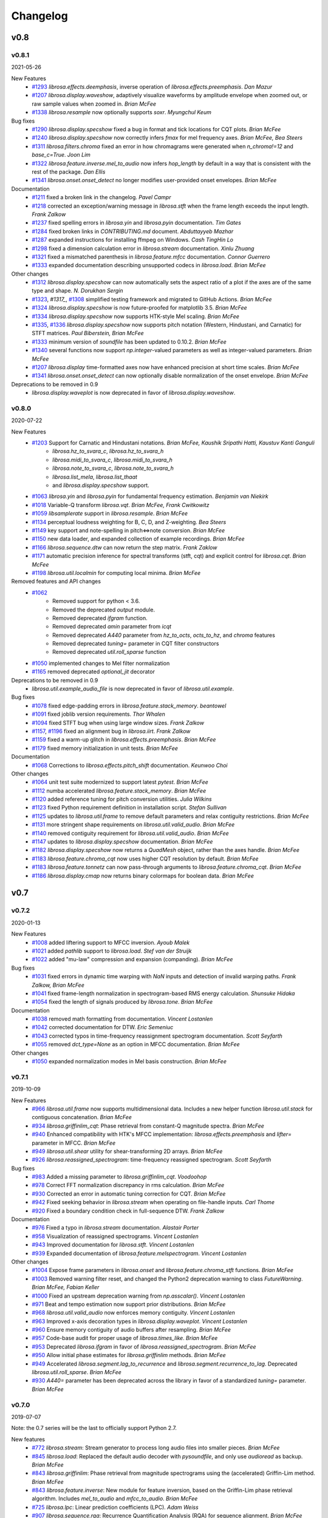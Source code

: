*********
Changelog
*********

v0.8
====

v0.8.1
------
2021-05-26

New Features
    - `#1293`_ `librosa.effects.deemphasis`, inverse operation of `librosa.effects.preemphasis`. *Dan Mazur*
    - `#1207`_  `librosa.display.waveshow`, adaptively visualize waveforms by amplitude envelope when zoomed out, or raw sample values when zoomed in. *Brian McFee*
    - `#1338`_ `librosa.resample` now optionally supports `soxr`. *Myungchul Keum*


Bug fixes
    - `#1290`_ `librosa.display.specshow` fixed a bug in format and tick locations for CQT plots. *Brian McFee*
    - `#1240`_ `librosa.display.specshow` now correctly infers `fmax` for mel frequency axes. *Brian McFee, Bea Steers*
    - `#1311`_ `librosa.filters.chroma` fixed an error in how chromagrams were generated when `n_chroma!=12` and `base_c=True`. *Joon Lim*
    - `#1322`_ `librosa.feature.inverse.mel_to_audio` now infers `hop_length` by default in a way that is consistent with the rest of the package. *Dan Ellis*
    - `#1341`_ `librosa.onset.onset_detect` no longer modifies user-provided onset envelopes. *Brian McFee*

Documentation
    - `#1211`_ fixed a broken link in the changelog. *Pavel Campr*
    - `#1218`_ corrected an exception/warning message in `librosa.stft` when the frame length exceeds the input length. *Frank Zalkow*
    - `#1237`_ fixed spelling errors in `librosa.yin` and `librosa.pyin` documentation. *Tim Gates*
    - `#1284`_ fixed broken links in `CONTRIBUTING.md` document. *Abduttayyeb Mazhar*
    - `#1287`_ expanded instructions for installing ffmpeg on Windows. *Cash TingHin Lo*
    - `#1298`_ fixed a dimension calculation error in `librosa.stream` documentation.  *Xinlu Zhuang*
    - `#1321`_ fixed a mismatched parenthesis in `librosa.feature.mfcc` documentation. *Connor Guerrero*
    - `#1333`_ expanded documentation describing unsupported codecs in `librosa.load`. *Brian McFee*


Other changes
    - `#1312`_ `librosa.display.specshow` can now automatically sets the aspect ratio of
      a plot if the axes are of the same type and shape. *N. Dorukhan Sergin*
    - `#1323`_, `#1317_`, `#1308`_ simplified testing framework and migrated to GitHub Actions.  *Brian McFee*
    - `#1324`_ `librosa.display.specshow` is now future-proofed for matplotlib 3.5.  *Brian McFee*
    - `#1334`_ `librosa.display.specshow` now supports HTK-style Mel scaling. *Brian McFee*
    - `#1335`_, `#1336`_ `librosa.display.specshow` now supports pitch notation
      (Western, Hindustani, and Carnatic) for STFT matrices. *Paul Biberstein, Brian McFee*
    - `#1333`_ minimum version of `soundfile` has been updated to 0.10.2. *Brian McFee*
    - `#1340`_ several functions now support `np.integer`-valued parameters as well as integer-valued parameters. *Brian McFee*
    - `#1207`_ `librosa.display` time-formatted axes now have enhanced precision at short time scales. *Brian McFee*
    - `#1341`_ `librosa.onset.onset_detect` can now optionally disable normalization of the onset envelope. *Brian McFee*

Deprecations to be removed in 0.9
    - `librosa.display.waveplot` is now deprecated in favor of `librosa.display.waveshow`.

.. _#1293: https://github.com/librosa/librosa/issues/1293
.. _#1207: https://github.com/librosa/librosa/issues/1207
.. _#1290: https://github.com/librosa/librosa/issues/1290
.. _#1240: https://github.com/librosa/librosa/issues/1240
.. _#1311: https://github.com/librosa/librosa/issues/1311
.. _#1322: https://github.com/librosa/librosa/issues/1322
.. _#1211: https://github.com/librosa/librosa/issues/1211
.. _#1218: https://github.com/librosa/librosa/issues/1218
.. _#1237: https://github.com/librosa/librosa/issues/1237
.. _#1284: https://github.com/librosa/librosa/issues/1284
.. _#1287: https://github.com/librosa/librosa/issues/1287
.. _#1298: https://github.com/librosa/librosa/issues/1298
.. _#1321: https://github.com/librosa/librosa/issues/1321
.. _#1333: https://github.com/librosa/librosa/issues/1333

.. _#1312: https://github.com/librosa/librosa/issues/1312
.. _#1323: https://github.com/librosa/librosa/issues/1323
.. _#1317: https://github.com/librosa/librosa/issues/1317
.. _#1308: https://github.com/librosa/librosa/issues/1308
.. _#1324: https://github.com/librosa/librosa/issues/1324
.. _#1334: https://github.com/librosa/librosa/issues/1334
.. _#1335: https://github.com/librosa/librosa/issues/1335
.. _#1336: https://github.com/librosa/librosa/issues/1336
.. _#1340: https://github.com/librosa/librosa/issues/1340
.. _#1341: https://github.com/librosa/librosa/issues/1341
.. _#1338: https://github.com/librosa/librosa/issues/1338

v0.8.0
------
2020-07-22

New Features
    - `#1203`_ Support for Carnatic and Hindustani notations. *Brian McFee, Kaushik Sripathi Hatti, Kaustuv Kanti Ganguli*
        - `librosa.hz_to_svara_c`, `librosa.hz_to_svara_h`
        - `librosa.midi_to_svara_c`, `librosa.midi_to_svara_h`
        - `librosa.note_to_svara_c`, `librosa.note_to_svara_h`
        - `librosa.list_mela`, `librosa.list_thaat`
        - and `librosa.display.specshow` support.
    - `#1063`_ `librosa.yin` and `librosa.pyin` for fundamental frequency
      estimation. *Benjamin van Niekirk*
    - `#1018`_ Variable-Q transform `librosa.vqt`. *Brian McFee, Frank Cwitkowitz*
    - `#1059`_ `libsamplerate` support in `librosa.resample`. *Brian McFee*
    - `#1134`_ perceptual loudness weighting for B, C, D, and Z-weighting. *Bea Steers*
    - `#1149`_ key support and note-spelling in pitch<=>note conversion. *Brian
      McFee*
    - `#1150`_ new data loader, and expanded collection of example recordings.
      *Brian McFee*
    - `#1166`_ `librosa.sequence.dtw` can now return the step matrix. *Frank Zaklow*
    - `#1171`_ automatic precision inference for spectral transforms (stft, cqt) and
      explicit control for `librosa.cqt`. *Brian McFee*
    - `#1198`_ `librosa.util.localmin` for computing local minima. *Brian McFee*

Removed features and API changes
    - `#1062`_ 
        - Removed support for python < 3.6.
        - Removed the deprecated `output` module.
        - Removed deprecated `ifgram` function.
        - Removed deprecated `amin` parameter from `icqt`
        - Removed deprecated `A440` parameter from `hz_to_octs`, `octs_to_hz`, and
          `chroma` features
        - Removed deprecated `tuning=` parameter in CQT filter constructors
        - Removed deprecated `util.roll_sparse` function
    - `#1050`_ implemented changes to Mel filter normalization
    - `#1165`_ removed deprecated `optional_jit` decorator

Deprecations to be removed in 0.9
    - `librosa.util.example_audio_file` is now deprecated in favor of `librosa.util.example`.

Bug fixes
    - `#1078`_ fixed edge-padding errors in `librosa.feature.stack_memory`. *beantowel*
    - `#1091`_ fixed joblib version requirements. *Thor Whalen*
    - `#1094`_ fixed STFT bug when using large window sizes. *Frank Zalkow*
    - `#1157`_, `#1196`_ fixed an alignment bug in `librosa.iirt`. *Frank Zalkow*
    - `#1159`_ fixed a warm-up glitch in `librosa.effects.preemphasis`. *Brian McFee*
    - `#1179`_ fixed memory initialization in unit tests. *Brian McFee*

Documentation
    - `#1068`_ Corrections to `librosa.effects.pitch_shift` documentation. *Keunwoo Choi*

Other changes
    - `#1064`_ unit test suite modernized to support latest `pytest`. *Brian McFee*
    - `#1112`_ numba accelerated `librosa.feature.stack_memory`. *Brian McFee*
    - `#1120`_ added reference tuning for pitch conversion utilities. *Julia Wilkins*
    - `#1123`_ fixed Python requirement definition in installation script. *Stefan
      Sullivan*
    - `#1125`_ updates to `librosa.util.frame` to remove default parameters and relax
      contiguity restrictions. *Brian McFee*
    - `#1131`_ more stringent shape requirements on `librosa.util.valid_audio`. *Brian McFee*
    - `#1140`_ removed contiguity requirement for `librosa.util.valid_audio`. *Brian McFee*
    - `#1147`_ updates to `librosa.display.specshow` documentation. *Brian McFee*
    - `#1182`_ `librosa.display.specshow` now returns a `QuadMesh` object, rather than the axes handle. *Brian McFee*
    - `#1183`_ `librosa.feature.chroma_cqt` now uses higher CQT resolution by default. *Brian McFee*
    - `#1183`_ `librosa.feature.tonnetz` can now pass-through arguments to `librosa.feature.chroma_cqt`. *Brian McFee*
    - `#1186`_ `librosa.display.cmap` now returns binary colormaps for boolean data. *Brian McFee*

.. _#1203: https://github.com/librosa/librosa/issues/1203
.. _#1018: https://github.com/librosa/librosa/issues/1018
.. _#1059: https://github.com/librosa/librosa/issues/1059
.. _#1134: https://github.com/librosa/librosa/issues/1134
.. _#1149: https://github.com/librosa/librosa/issues/1149
.. _#1150: https://github.com/librosa/librosa/issues/1150
.. _#1166: https://github.com/librosa/librosa/issues/1166
.. _#1171: https://github.com/librosa/librosa/issues/1171
.. _#1062: https://github.com/librosa/librosa/issues/1062
.. _#1050: https://github.com/librosa/librosa/issues/1050
.. _#1165: https://github.com/librosa/librosa/issues/1165
.. _#1078: https://github.com/librosa/librosa/issues/1078
.. _#1091: https://github.com/librosa/librosa/issues/1091
.. _#1094: https://github.com/librosa/librosa/issues/1094
.. _#1157: https://github.com/librosa/librosa/issues/1157
.. _#1159: https://github.com/librosa/librosa/issues/1159
.. _#1179: https://github.com/librosa/librosa/issues/1179
.. _#1068: https://github.com/librosa/librosa/issues/1068
.. _#1064: https://github.com/librosa/librosa/issues/1064
.. _#1112: https://github.com/librosa/librosa/issues/1112
.. _#1120: https://github.com/librosa/librosa/issues/1120
.. _#1123: https://github.com/librosa/librosa/issues/1123
.. _#1125: https://github.com/librosa/librosa/issues/1125
.. _#1131: https://github.com/librosa/librosa/issues/1131
.. _#1140: https://github.com/librosa/librosa/issues/1140
.. _#1147: https://github.com/librosa/librosa/issues/1147
.. _#1182: https://github.com/librosa/librosa/issues/1182
.. _#1183: https://github.com/librosa/librosa/issues/1183
.. _#1186: https://github.com/librosa/librosa/issues/1186
.. _#1196: https://github.com/librosa/librosa/issues/1196
.. _#1198: https://github.com/librosa/librosa/issues/1198
.. _#1063: https://github.com/librosa/librosa/issues/1063



v0.7
====

v0.7.2
------
2020-01-13

New Features
   - `#1008`_ added liftering support to MFCC inversion. *Ayoub Malek*
   - `#1021`_ added `pathlib` support to `librosa.load`. *Stef van der Struijk*
   - `#1022`_ added "mu-law" compression and expansion (companding). *Brian McFee*

Bug fixes
   - `#1031`_ fixed errors in dynamic time warping with `NaN` inputs and detection
     of invalid warping paths. *Frank Zalkow, Brian McFee*
   - `#1041`_ fixed frame-length normalization in spectrogram-based RMS energy
     calculation. *Shunsuke Hidaka*
   - `#1054`_ fixed the length of signals produced by `librosa.tone`. *Brian McFee*


Documentation
   - `#1038`_ removed math formatting from documentation. *Vincent Lostanlen*
   - `#1042`_ corrected documentation for DTW. *Eric Semeniuc*
   - `#1043`_ corrected typos in time-frequency reassignment spectrogram
     documentation. *Scott Seyfarth*
   - `#1055`_ removed `dct_type=None` as an option in MFCC documentation. *Brian McFee*


Other changes
   - `#1050`_ expanded normalization modes in Mel basis construction. *Brian McFee*

.. _#1008: https://github.com/librosa/librosa/issues/1008
.. _#1021: https://github.com/librosa/librosa/issues/1021
.. _#1022: https://github.com/librosa/librosa/issues/1022
.. _#1031: https://github.com/librosa/librosa/issues/1031
.. _#1041: https://github.com/librosa/librosa/issues/1041
.. _#1054: https://github.com/librosa/librosa/issues/1054
.. _#1038: https://github.com/librosa/librosa/issues/1038
.. _#1042: https://github.com/librosa/librosa/issues/1042
.. _#1043: https://github.com/librosa/librosa/issues/1043
.. _#1055: https://github.com/librosa/librosa/issues/1055
.. _#1050: https://github.com/librosa/librosa/issues/1050


v0.7.1
------
2019-10-09


New Features
   - `#966`_ `librosa.util.frame` now supports multidimensional data. Includes a new helper function `librosa.util.stack` for contiguous concatenation. *Brian McFee*
   - `#934`_ `librosa.griffinlim_cqt`: Phase retrieval from constant-Q magnitude spectra. *Brian McFee*
   - `#940`_ Enhanced compatibility with HTK's MFCC implementation: `librosa.effects.preemphasis` and `lifter=` parameter in MFCC.  *Brian McFee*
   - `#949`_ `librosa.util.shear` utility for shear-transforming 2D arrays. *Brian McFee*
   - `#926`_ `librosa.reassigned_spectrogram`: time-frequency reassigned spectrogram.  *Scott Seyfarth*


Bug fixes
   - `#983`_ Added a missing parameter to `librosa.griffinlim_cqt`. *Voodoohop*
   - `#978`_ Correct FFT normalization discrepancy in rms calculation. *Brian McFee*
   - `#930`_ Corrected an error in automatic tuning correction for CQT. *Brian McFee*
   - `#942`_ Fixed seeking behavior in `librosa.stream` when operating on file-handle inputs. *Carl Thome*
   - `#920`_ Fixed a boundary condition check in full-sequence DTW. *Frank Zalkow*


Documentation
   - `#976`_ Fixed a typo in `librosa.stream` documentation. *Alastair Porter*
   - `#958`_ Visualization of reassigned spectrograms. *Vincent Lostanlen*
   - `#943`_ Improved documentation for `librosa.stft`. *Vincent Lostanlen*
   - `#939`_ Expanded documentation of `librosa.feature.melspectrogram`. *Vincent Lostanlen*


Other changes
   - `#1004`_ Expose frame parameters in `librosa.onset` and `librosa.feature.chroma_stft` functions. *Brian McFee*
   - `#1003`_ Removed warning filter reset, and changed the Python2 deprecation
     warning to class `FutureWarning`. *Brian McFee, Fabian Keller*
   - `#1000`_ Fixed an upstream deprecation warning from `np.asscalar()`. *Vincent Lostanlen*
   - `#971`_ Beat and tempo estimation now support prior distributions. *Brian McFee*
   - `#968`_ `librosa.util.valid_audio` now enforces memory contiguity. *Vincent Lostanlen*
   - `#963`_ Improved x-axis decoration types in `librosa.display.waveplot`. *Vincent Lostanlen*
   - `#960`_ Ensure memory contiguity of audio buffers after resampling. *Brian McFee*
   - `#957`_ Code-base audit for proper usage of `librosa.times_like`. *Brian McFee*
   - `#953`_ Deprecated `librosa.ifgram` in favor of `librosa.reassigned_spectrogram`. *Brian McFee*
   - `#950`_ Allow initial phase estimates for `librosa.griffinlim` methods. *Brian McFee*
   - `#949`_ Accelerated `librosa.segment.lag_to_recurrence` and `librosa.segment.recurrence_to_lag`. Deprecated `librosa.util.roll_sparse`. *Brian McFee*
   - `#930`_ `A440=` parameter has been deprecated across the library in favor of a standardized `tuning=` parameter.  *Brian McFee*

.. _#966: https://github.com/librosa/librosa/issues/966
.. _#934: https://github.com/librosa/librosa/issues/934
.. _#940: https://github.com/librosa/librosa/issues/940
.. _#949: https://github.com/librosa/librosa/issues/949
.. _#926: https://github.com/librosa/librosa/issues/926
.. _#983: https://github.com/librosa/librosa/issues/983
.. _#978: https://github.com/librosa/librosa/issues/978
.. _#930: https://github.com/librosa/librosa/issues/930
.. _#942: https://github.com/librosa/librosa/issues/942
.. _#920: https://github.com/librosa/librosa/issues/920
.. _#976: https://github.com/librosa/librosa/issues/976
.. _#958: https://github.com/librosa/librosa/issues/958
.. _#943: https://github.com/librosa/librosa/issues/943
.. _#939: https://github.com/librosa/librosa/issues/939
.. _#1004: https://github.com/librosa/librosa/issues/1004
.. _#1003: https://github.com/librosa/librosa/issues/1003
.. _#1000: https://github.com/librosa/librosa/issues/1000
.. _#971: https://github.com/librosa/librosa/issues/971
.. _#968: https://github.com/librosa/librosa/issues/968
.. _#963: https://github.com/librosa/librosa/issues/963
.. _#960: https://github.com/librosa/librosa/issues/960
.. _#957: https://github.com/librosa/librosa/issues/957
.. _#953: https://github.com/librosa/librosa/issues/953
.. _#950: https://github.com/librosa/librosa/issues/950


v0.7.0
------
2019-07-07

Note: the 0.7 series will be the last to officially support Python 2.7.


New features
   - `#772`_ `librosa.stream`: Stream generator to process long audio files into smaller pieces. *Brian McFee*
   - `#845`_ `librosa.load`: Replaced the default audio decoder with `pysoundfile`, and only use `audioread` as backup. *Brian McFee*
   - `#843`_ `librosa.griffinlim`: Phase retrieval from magnitude spectrograms using the (accelerated) Griffin-Lim method. *Brian McFee*
   - `#843`_ `librosa.feature.inverse`: New module for feature inversion, based on the Griffin-Lim phase retrieval algorithm. Includes `mel_to_audio` and `mfcc_to_audio`. *Brian McFee*
   - `#725`_ `librosa.lpc`: Linear prediction coefficients (LPC). *Adam Weiss*
   - `#907`_ `librosa.sequence.rqa`: Recurrence Quantification Analysis (RQA) for sequence alignment. *Brian McFee*
   - `#739`_ `librosa.beat.plp`: Predominant local pulse (PLP) for variable-tempo beat tracking. *Brian McFee*
   - `#894`_ `librosa.feature.fourier_tempogram`: Fourier Tempogram for representing rhythm in the frequency domain. *Brian McFee*
   - `#891`_ `librosa.pcen` Per-channel energy normalization (PCEN) now allows logarithmic range compression at the limit power->0. *Vincent Lostanlen*
   - `#863`_ `librosa.effects.pitch_shift` supports custom resampling modes. *Taewoon Kim*
   - `#857`_ `librosa.cqt` and `librosa.icqt` Forward and inverse constant-Q transform now support custom resampling modes. *Brian McFee*
   - `#842`_ `librosa.segment.path_enhance`: Near-diagonal path enhancement for recurrence, self- or cross-similarity matrices. *Brian McFee*
   - `#840`_ `librosa.segment.recurrence_matrix` now supports a keyword argument, `self=False`. If set to `True`, the recurrence matrix includes self-loops. *Brian McFee*
   - `#776`_ `librosa.piptrack` now supports a keyword argument, `ref=None`, allowing users to override the reference thresholding behavior for determining which bins correspond to pitches. *Brian McFee*
   - `#770`_ `librosa.segment.cross_similarity`: Cross-similarity function for comparing two feature sequences. *Rachel Bittner, Brian McFee*
   - `#709`_ `librosa.onset.onset_strength_multi` now supports a user-specified reference spectrum via the `ref` keyword argument. *Brian McFee*
   - `#576`_ `librosa.resample` now supports `mode='polyphase'`. *Brian McFee*
   - `#519`_ `librosa.onset.onset_strength_multi`: Setting `aggregate=False` disables the aggregation of onset strengths across frequency bins. *Brian McFee*


Bug fixes
   - `#900`_ `librosa.effects.pitch_shift` now preserves length. *Vincent Lostanlen*
   - `#891`_ `librosa.pcen` Dynamic range compression in PCEN is more numerically stable for small values of the exponent. *Vincent Lostanlen*
   - `#888`_ `librosa.ifgram` Instantaneous frequency spectrogram now correctly estimates center frequencies when using windows other than `hann`. *Brian McFee*
   - `#869`_ `librosa.sequence.dtw` Fixed a bug in dynamic time warping when `subseq=True`. *Viktor Andreevitch Morozov*
   - `#851`_ `librosa.pcen` now initializes its autoregressive filtering in the steady state, not with silence. *Jan Schlüter, Brian McFee*
   - `#833`_ `librosa.segment.recurrence_matrix`: `width` parameter now cannot exceed data length. *Brian McFee*
   - `#825`_ Filter bank constructors `mel`, `chroma`, `constant_q`, and `cq_to_chroma` are now type-stable. *Vincent Lostanlen, Brian McFee*
   - `#802`_ `librosa.icqt` Inverse constant-Q transform has been completely rewritten and is more numerically stable. *Brian McFee*


Removed features (deprecated in v0.6)
   - Discrete cosine transform. We recommend using `scipy.fftpack.dct`
   - The `delta` function no longer support the `trim` keyword argument. 
   - Root mean square error (`rmse`) has been renamed to `rms`.
   - `iirt` now uses `sos` mode by default.


Documentation
   - `#891`_ Improved the documentation of PCEN. *Vincent Lostanlen*
   - `#884`_ Improved installation documentation. *Darío Hereñú*
   - `#882`_ Improved code style for plot generation. *Alex Metsai*
   - `#874`_ Improved the documentation of spectral features. *Brian McFee*
   - `#804`_ Improved the documentation of MFCC. *Brian McFee*
   - `#849`_ Removed a redundant link in the `util` documentation. *Keunwoo Choi*
   - `#827`_ Improved the docstring of `recurrence_matrix`. *Brian McFee*
   - `#813`_ Improved the docstring of `load`. *Andy Sarroff*


Other changes
   - `#917`_ The `output` module is now deprecated, and will be removed in version 0.8.
   - `#878`_ More informative exception handling. *Jack Mason*
   - `#857`_ `librosa.resample()` now supports `mode='fft'`, equivalent to the previous `scipy` mode. *Brian McFee*
   - `#854`_ More efficient length-aware ISTFT and ICQT. *Vincent Lostanlen*
   - `#846`_ Nine librosa functions now store jit-compiled, numba-accelerated caches across sessions. *Brian McFee*
   - `#841`_ `librosa.load` no longer relies on `realpath()`. *Brian McFee*
   - `#834`_ All spectral feature extractors now expose all STFT parameters. *Brian McFee*
   - `#829`_ Refactored `librosa.cache`. *Brian McFee*
   - `#818`_ Thanks to `np.fft.rfft`, functions `stft`, `istft`, `ifgram`, and `fmt` are faster and have a reduced memory footprint. *Brian McFee*

.. _#772: https://github.com/librosa/librosa/issues/772
.. _#845: https://github.com/librosa/librosa/issues/845
.. _#907: https://github.com/librosa/librosa/issues/907
.. _#739: https://github.com/librosa/librosa/issues/739
.. _#894: https://github.com/librosa/librosa/issues/894
.. _#891: https://github.com/librosa/librosa/issues/891
.. _#863: https://github.com/librosa/librosa/issues/863
.. _#857: https://github.com/librosa/librosa/issues/857
.. _#843: https://github.com/librosa/librosa/issues/843
.. _#842: https://github.com/librosa/librosa/issues/842
.. _#840: https://github.com/librosa/librosa/issues/840
.. _#776: https://github.com/librosa/librosa/issues/776
.. _#770: https://github.com/librosa/librosa/issues/770
.. _#725: https://github.com/librosa/librosa/issues/725
.. _#709: https://github.com/librosa/librosa/issues/709
.. _#576: https://github.com/librosa/librosa/issues/576
.. _#519: https://github.com/librosa/librosa/issues/519
.. _#900: https://github.com/librosa/librosa/issues/900
.. _#888: https://github.com/librosa/librosa/issues/888
.. _#869: https://github.com/librosa/librosa/issues/869
.. _#851: https://github.com/librosa/librosa/issues/851
.. _#833: https://github.com/librosa/librosa/issues/833
.. _#825: https://github.com/librosa/librosa/issues/825
.. _#802: https://github.com/librosa/librosa/issues/802
.. _#884: https://github.com/librosa/librosa/issues/884
.. _#882: https://github.com/librosa/librosa/issues/882
.. _#874: https://github.com/librosa/librosa/issues/874
.. _#804: https://github.com/librosa/librosa/issues/804
.. _#849: https://github.com/librosa/librosa/issues/849
.. _#827: https://github.com/librosa/librosa/issues/827
.. _#813: https://github.com/librosa/librosa/issues/813
.. _#878: https://github.com/librosa/librosa/issues/878
.. _#857: https://github.com/librosa/librosa/issues/857
.. _#854: https://github.com/librosa/librosa/issues/854
.. _#846: https://github.com/librosa/librosa/issues/846
.. _#841: https://github.com/librosa/librosa/issues/841
.. _#834: https://github.com/librosa/librosa/issues/834
.. _#829: https://github.com/librosa/librosa/issues/829
.. _#818: https://github.com/librosa/librosa/issues/818
.. _#917: https://github.com/librosa/librosa/issues/917

v0.6
====

v0.6.3
------
2019-02-13

Bug fixes
    - `#806`_ Fixed a bug in `librosa.estimate_tuning`. *@robrib, Monsij Biswal, Brian McFee*
    - `#799`_ Enhanced stability of elliptical filter implementation in `iirt`. *Frank Zalkow*

New features
    - `#766`_ made smoothing optional in `librosa.feature.chroma_cens`. *Kyungyun Lee*
    - `#760`_ allow explicit units for time axis decoration in `librosa.display`. *Kyungyun Lee*

Other changes
    - `#813`_ updated `librosa.load` documentation to cover bit depth truncation. *Andy Sarroff*
    - `#805`_ updated documentation for `librosa.localmax`. *Brian McFee*
    - `#801`_ renamed `librosa.feature.rmse` to `librosa.feature.rms`. *@nullmightybofo*
    - `#793`_ updated comments in `librosa.stft`. *Dan Ellis*
    - `#791`_ updated documentation for `write_wav`. *Brian McFee*
    - `#790`_ removed dependency on deprecated `imp` module. *Brian McFee* 
    - `#787`_ fixed typos in CONTRIBUTING documentation. *Vincent Lostanlen*
    - `#785`_ removed all run-time assertions in favor of proper exceptions. *Brian McFee*
    - `#783`_ migrated test infrastructure from `nose` to `pytest`. *Brian McFee*
    - `#777`_ include LICENSE file in source distribution. *toddrme2178*
    - `#769`_ updated documentation in `librosa.istft`. *Shayenne Moura*

.. _#813: https://github.com/librosa/librosa/issues/813
.. _#806: https://github.com/librosa/librosa/issues/806
.. _#805: https://github.com/librosa/librosa/issues/805
.. _#801: https://github.com/librosa/librosa/issues/801
.. _#799: https://github.com/librosa/librosa/issues/799
.. _#793: https://github.com/librosa/librosa/issues/793
.. _#791: https://github.com/librosa/librosa/issues/791
.. _#790: https://github.com/librosa/librosa/issues/790
.. _#787: https://github.com/librosa/librosa/issues/787
.. _#785: https://github.com/librosa/librosa/issues/785
.. _#783: https://github.com/librosa/librosa/issues/783
.. _#777: https://github.com/librosa/librosa/issues/777
.. _#769: https://github.com/librosa/librosa/issues/769
.. _#766: https://github.com/librosa/librosa/issues/766
.. _#760: https://github.com/librosa/librosa/issues/760

v0.6.2
------
2018-08-09

Bug fixes
    - `#730`_ Fixed cache support for `joblib>=0.12`.  *Matt Vollrath*

New features
    - `#735`_ Added `librosa.times_like` and `librosa.samples_like` to generate time and sample indices
      corresponding to an existing feature matrix or shape specification. *Steve Tjoa*
    - `#750`_, `#753`_ Added `librosa.tone` and `librosa.chirp` signal generators. *Ziyao Wei*

Other changes
    - `#727`_ updated documentation for `librosa.get_duration`. *Zhen Wang*
    - `#731`_ fixed a typo in documentation for `librosa.fft_frequencies`. *Ziyao Wei*
    - `#734`_ expanded documentation for `librosa.feature.spectrall_rolloff`. *Ziyao Wei*
    - `#751`_ fixed example documentation for proper handling of phase in dB-scaling. *Vincent Lostanlen*
    - `#755`_ forward support and future-proofing for fancy indexing with `numpy>1.15`. *Brian McFee*

.. _#730: https://github.com/librosa/librosa/pull/730
.. _#735: https://github.com/librosa/librosa/pull/735
.. _#750: https://github.com/librosa/librosa/pull/750
.. _#753: https://github.com/librosa/librosa/pull/753
.. _#727: https://github.com/librosa/librosa/pull/727
.. _#731: https://github.com/librosa/librosa/pull/731
.. _#734: https://github.com/librosa/librosa/pull/734
.. _#751: https://github.com/librosa/librosa/pull/751
.. _#755: https://github.com/librosa/librosa/pull/755

v0.6.1
------
2018-05-24

Bug fixes
  - `#677`_ `librosa.util.find_files` now correctly de-duplicates files on case-insensitive platforms. *Brian McFee*
  - `#713`_ `librosa.util.valid_intervals` now checks for non-negative durations. *Brian McFee, Dana Lee*
  - `#714`_ `librosa.util.match_intervals` can now explicitly fail when no matches are possible. *Brian McFee, Dana Lee*

New features
  - `#679`_, `#708`_ `librosa.pcen`, per-channel energy normalization. *Vincent Lostanlen, Brian McFee*
  - `#682`_ added different DCT modes to `librosa.feature.mfcc`. *Brian McFee*
  - `#687`_ `librosa.display` functions now accept target axes. *Pius Friesch*
  - `#688`_ numba-accelerated `librosa.util.match_events`. *Dana Lee*
  - `#710`_ `librosa.sequence` module and Viterbi decoding for generative, discriminative, and multi-label hidden Markov models. *Brian McFee*
  - `#714`_ `librosa.util.match_intervals` now supports tie-breaking for disjoint query intervals. *Brian McFee*

Other changes
  - `#677`_, `#705`_ added continuous integration testing for Windows. *Brian McFee*, *Ryuichi Yamamoto*
  - `#680`_ updated display module tests to support matplotlib 2.1. *Brian McFee*
  - `#684`_ corrected documentation for `librosa.stft` and `librosa.ifgram`. *Keunwoo Choi*
  - `#699`_, `#701`_ corrected documentation for `librosa.filters.semitone_filterbank` and `librosa.filters.mel_frequencies`. *Vincent Lostanlen*
  - `#704`_ eliminated unnecessary side-effects when importing `librosa.display`. *Brian McFee*
  - `#707`_ improved test coverage for dynamic time warping. *Brian McFee*
  - `#714`_ `librosa.util.match_intervals` matching logic has changed from raw intersection to Jaccard similarity.  *Brian McFee*


API Changes and compatibility
  - `#716`_ `librosa.dtw` has moved to `librosa.sequence.dtw`, and `librosa.fill_off_diagonal` has moved to
    `librosa.util.fill_off_diagonal`.  *Brian McFee*

.. _#716: https://github.com/librosa/librosa/pull/716
.. _#714: https://github.com/librosa/librosa/pull/714
.. _#713: https://github.com/librosa/librosa/pull/713
.. _#710: https://github.com/librosa/librosa/pull/710
.. _#708: https://github.com/librosa/librosa/pull/708
.. _#707: https://github.com/librosa/librosa/pull/707
.. _#705: https://github.com/librosa/librosa/pull/705
.. _#704: https://github.com/librosa/librosa/pull/704
.. _#701: https://github.com/librosa/librosa/pull/701
.. _#699: https://github.com/librosa/librosa/pull/699
.. _#688: https://github.com/librosa/librosa/pull/688
.. _#687: https://github.com/librosa/librosa/pull/687
.. _#684: https://github.com/librosa/librosa/pull/684
.. _#682: https://github.com/librosa/librosa/pull/682
.. _#680: https://github.com/librosa/librosa/pull/680
.. _#679: https://github.com/librosa/librosa/pull/679
.. _#677: https://github.com/librosa/librosa/pull/677

v0.6.0
------
2018-02-17

Bug fixes
  - `#663`_ fixed alignment errors in `librosa.feature.delta`. *Brian McFee*
  - `#646`_ `librosa.effects.trim` now correctly handles all-zeros signals. *Rimvydas Naktinis*
  - `#634`_ `librosa.stft` now conjugates the correct half of the spectrum. *Brian McFee*
  - `#630`_ fixed display decoration errors with `cqt_note` mode. *Brian McFee*
  - `#619`_ `librosa.effects.split` no longer returns out-of-bound sample indices. *Brian McFee*
  - `#616`_ Improved `librosa.util.valid_audio` to avoid integer type errors. *Brian McFee*
  - `#600`_ CQT basis functions are now correctly centered. *Brian McFee*
  - `#597`_ fixed frequency bin centering in `librosa.display.specshow`. *Brian McFee*
  - `#594`_ `librosa.dtw` fixed a bug which ignored weights when `step_sizes_sigma` did not match length. *Jackie Wu*
  - `#593`_ `librosa.stft` properly checks for valid input signals. *Erik Peterson*
  - `#587`_ `librosa.show_versions` now shows correct module names. *Ryuichi Yamamoto*

New features
  - `#648`_ `librosa.feature.spectral_flatness`. *Keunwoo Choi*
  - `#633`_ `librosa.feature.tempogram` now supports multi-band analysis. *Brian McFee*
  - `#439`_ `librosa.iirt` implements the multi-rate filterbank from Chroma Toolbox. *Stefan Balke*
  - `#435`_ `librosa.icqt` inverse constant-Q transform (unstable). *Brian McFee*

Other changes
  - `#674`_ Improved `write_wav` documentation with cross-references to `soundfile`. *Brian McFee*
  - `#671`_ Warn users when phase information is lost in dB conversion. *Carl Thome*
  - `#666`_ Expanded documentation for `librosa.load`'s resampling behavior. *Brian McFee*
  - `#656`_ Future-proofing numpy data type checks. *Carl Thome*
  - `#642`_ Updated unit tests for compatibility with matplotlib 2.1. *Brian McFee*
  - `#637`_ Improved documentation for advanced I/O. *Siddhartha Kumar*
  - `#636`_ `librosa.util.normalize` now preserves data type. *Brian McFee*
  - `#632`_ refined the validation requirements for `librosa.util.frame`. *Brian McFee*
  - `#628`_ all time/frequency conversion functions preserve input shape. *Brian McFee*
  - `#625`_ Numba is now a hard dependency. *Brian McFee*
  - `#622`_ `librosa.hz_to_midi` documentation corrections. *Carl Thome*
  - `#621`_ `dtw` is now symmetric with respect to input arguments. *Stefan Balke*
  - `#620`_ Updated requirements to prevent installation with (incompatible) sklearn 0.19.0. *Brian McFee*
  - `#609`_ Improved documentation for `librosa.segment.recurrence_matrix`. *Julia Wilkins*
  - `#598`_ Improved efficiency of `librosa.decompose.nn_filter`. *Brian McFee*
  - `#574`_ `dtw` now supports pre-computed distance matrices. *Curtis Hawthorne*

API changes and compatibility
  - `#627`_ The following functions and features have been removed:
      - `real=` parameter in `cqt`
      - `logamplitude` (replaced by `amplitude_to_db`)
      - `beat.estimate_tempo` (replaced by `beat.tempo`)
      - `n_fft=` parameter to `feature.rmse`
      - `ref_power=` parameter to `power_to_db`

  - The following features have been deprecated, and will be removed in 0.7.0:
      - `trim=` parameter to `feature.delta`

  - `#616`_ `write_wav` no longer supports integer-typed waveforms. This is due to enforcing
    consistency with `librosa.util.valid_audio` checks elsewhere in the codebase. If you have existing
    code that requires integer-valued output, consider using `soundfile.write` instead.

.. _#674: https://github.com/librosa/librosa/pull/674
.. _#671: https://github.com/librosa/librosa/pull/671
.. _#663: https://github.com/librosa/librosa/pull/663
.. _#646: https://github.com/librosa/librosa/pull/646
.. _#634: https://github.com/librosa/librosa/pull/634
.. _#630: https://github.com/librosa/librosa/pull/630
.. _#619: https://github.com/librosa/librosa/pull/619
.. _#616: https://github.com/librosa/librosa/pull/616
.. _#600: https://github.com/librosa/librosa/pull/600
.. _#597: https://github.com/librosa/librosa/pull/597
.. _#594: https://github.com/librosa/librosa/pull/594
.. _#593: https://github.com/librosa/librosa/pull/593
.. _#587: https://github.com/librosa/librosa/pull/587
.. _#648: https://github.com/librosa/librosa/pull/648
.. _#633: https://github.com/librosa/librosa/pull/633
.. _#439: https://github.com/librosa/librosa/pull/439
.. _#435: https://github.com/librosa/librosa/pull/435
.. _#666: https://github.com/librosa/librosa/pull/666
.. _#656: https://github.com/librosa/librosa/pull/656
.. _#642: https://github.com/librosa/librosa/pull/642
.. _#637: https://github.com/librosa/librosa/pull/637
.. _#636: https://github.com/librosa/librosa/pull/636
.. _#632: https://github.com/librosa/librosa/pull/632
.. _#628: https://github.com/librosa/librosa/pull/628
.. _#625: https://github.com/librosa/librosa/pull/625
.. _#622: https://github.com/librosa/librosa/pull/622
.. _#621: https://github.com/librosa/librosa/pull/621
.. _#620: https://github.com/librosa/librosa/pull/620
.. _#609: https://github.com/librosa/librosa/pull/609
.. _#598: https://github.com/librosa/librosa/pull/598
.. _#574: https://github.com/librosa/librosa/pull/574
.. _#627: https://github.com/librosa/librosa/pull/627

v0.5
====

v0.5.1
------
2017-05-08

Bug fixes
  - `#555`_ added safety check for frequency bands in `librosa.feature.spectral_contrast`. *Brian McFee*
  - `#554`_ fix interactive display for `tonnetz` visualization. *Brian McFee*
  - `#553`_ fix bug in `librosa.feature.spectral_bandwidth`. *Brian McFee*
  - `#539`_ fix `librosa.feature.chroma_cens` to support scipy >=0.19. *Brian McFee*

New features
  - `#565`_ `librosa.feature.stack_memory` now supports negative delay. *Brian McFee*
  - `#563`_ expose padding mode in `stft/ifgram/cqt`. *Brian McFee*
  - `#559`_ explicit length option for `librosa.istft`. *Brian McFee*
  - `#557`_ added `librosa.show_versions`. *Brian McFee*
  - `#551`_ add `norm=` option to `librosa.filters.mel`. *Dan Ellis*

Other changes
  - `#569`_ `librosa.feature.rmse` now centers frames in the time-domain by default. *Brian McFee*
  - `#564`_ `librosa.display.specshow` now rasterizes images by default. *Brian McFee*
  - `#558`_ updated contributing documentation and issue templates. *Brian McFee*
  - `#556`_ updated tutorial for 0.5 API compatibility. *Brian McFee*
  - `#544`_ efficiency improvement in CQT. *Carl Thome*
  - `#523`_ support reading files with more than two channels. *Paul Brossier*

.. _#523: https://github.com/librosa/librosa/pull/523
.. _#544: https://github.com/librosa/librosa/pull/544
.. _#556: https://github.com/librosa/librosa/pull/556
.. _#558: https://github.com/librosa/librosa/pull/558
.. _#564: https://github.com/librosa/librosa/pull/564
.. _#551: https://github.com/librosa/librosa/pull/551
.. _#557: https://github.com/librosa/librosa/pull/557
.. _#559: https://github.com/librosa/librosa/pull/559
.. _#563: https://github.com/librosa/librosa/pull/563
.. _#565: https://github.com/librosa/librosa/pull/565
.. _#539: https://github.com/librosa/librosa/pull/539
.. _#553: https://github.com/librosa/librosa/pull/553
.. _#554: https://github.com/librosa/librosa/pull/554
.. _#555: https://github.com/librosa/librosa/pull/555
.. _#569: https://github.com/librosa/librosa/pull/569

v0.5.0
------
2017-02-17

Bug fixes
  - `#371`_ preserve integer hop lengths in constant-Q transforms. *Brian McFee*
  - `#386`_ fixed a length check in `librosa.util.frame`. *Brian McFee*
  - `#416`_ `librosa.output.write_wav` only normalizes floating point, and normalization is disabled by
    default. *Brian McFee*
  - `#417`_ `librosa.cqt` output is now scaled continuously across octave boundaries. *Brian McFee, Eric
    Humphrey*
  - `#450`_ enhanced numerical stability for `librosa.util.softmask`. *Brian McFee*
  - `#467`_ correction to chroma documentation. *Seth Kranzler*
  - `#501`_ fixed a numpy 1.12 compatibility error in `librosa.pitch_tuning`. *Hojin Lee*

New features
  - `#323`_ `librosa.dtw` dynamic time warping. *Stefan Balke*
  - `#404`_ `librosa.cache` now supports priority levels, analogous to logging levels. *Brian McFee*
  - `#405`_ `librosa.interp_harmonics` for estimating harmonics of time-frequency representations. *Brian
    McFee*
  - `#410`_ `librosa.beat.beat_track` and `librosa.onset.onset_detect` can return output in frames,
    samples, or time units. *Brian McFee*
  - `#413`_ full support for scipy-style window specifications. *Brian McFee*
  - `#427`_ `librosa.salience` for computing spectrogram salience using harmonic peaks. *Rachel Bittner*
  - `#428`_ `librosa.effects.trim` and `librosa.effects.split` for trimming and splitting waveforms. *Brian
    McFee*
  - `#464`_ `librosa.amplitude_to_db`, `db_to_amplitude`, `power_to_db`, and `db_to_power` for
    amplitude conversions.  This deprecates `logamplitude`.  *Brian McFee*
  - `#471`_ `librosa.util.normalize` now supports `threshold` and `fill_value` arguments. *Brian McFee*
  - `#472`_ `librosa.feature.melspectrogram` now supports `power` argument. *Keunwoo Choi*
  - `#473`_ `librosa.onset.onset_backtrack` for backtracking onset events to previous local minima of
    energy. *Brian McFee*
  - `#479`_ `librosa.beat.tempo` replaces `librosa.beat.estimate_tempo`, supports time-varying estimation.
    *Brian McFee*
  

Other changes
  - `#352`_ removed `seaborn` integration. *Brian McFee*
  - `#368`_ rewrite of the `librosa.display` submodule.  All plots are now in natural coordinates. *Brian
    McFee*
  - `#402`_ `librosa.display` submodule is not automatically imported. *Brian McFee*
  - `#403`_ `librosa.decompose.hpss` now returns soft masks. *Brian McFee*
  - `#407`_ `librosa.feature.rmse` can now compute directly in the time domain. *Carl Thome*
  - `#432`_ `librosa.feature.rmse` renames `n_fft` to `frame_length`. *Brian McFee*
  - `#446`_ `librosa.cqt` now disables tuning estimation by default. *Brian McFee*
  - `#452`_ `librosa.filters.__float_window` now always uses integer length windows. *Brian McFee*
  - `#459`_ `librosa.load` now supports `res_type` argument for resampling. *CJ Carr*
  - `#482`_ `librosa.filters.mel` now warns if parameters will generate empty filter channels. *Brian McFee*
  - `#480`_ expanded documentation for advanced IO use-cases. *Fabian Robert-Stoeter*

API changes and compatibility
  - The following functions have permanently moved:
        - `core.peak_peak` to `util.peak_pick`
        - `core.localmax` to `util.localmax`
        - `feature.sync` to `util.sync`

  - The following functions, classes, and constants have been removed:
        - `core.ifptrack`
        - `feature.chromagram`
        - `feature.logfsgram`
        - `filters.logfrequency`
        - `output.frames_csv`
        - `segment.structure_Feature`
        - `display.time_ticks`
        - `util.FeatureExtractor`
        - `util.buf_to_int`
        - `util.SMALL_FLOAT`

  - The following parameters have been removed:
        - `librosa.cqt`: `resolution`
        - `librosa.cqt`: `aggregate`
        - `feature.chroma_cqt`: `mode`
        - `onset_strength`: `centering`

  - Seaborn integration has been removed, and the `display` submodule now requires matplotlib >= 1.5.
        - The `use_sns` argument has been removed from `display.cmap`
        - `magma` is now the default sequential colormap.

  - The `librosa.display` module has been rewritten.
        - `librosa.display.specshow` now plots using `pcolormesh`, and supports non-uniform time and frequency axes.
        - All plots can be rendered in natural coordinates (e.g., time or Hz)
        - Interactive plotting is now supported via ticker and formatter objects

  - `librosa.decompose.hpss` with `mask=True` now returns soft masks, rather than binary masks.

  - `librosa.filters.get_window` wraps `scipy.signal.get_window`, and handles generic callables as well pre-registered
    window functions.  All windowed analyses (e.g., `stft`, `cqt`, or `tempogram`) now support the full range
    of window functions and parameteric windows via tuple parameters, e.g., `window=('kaiser', 4.0)`.
        
  - `stft` windows are now explicitly asymmetric by default, which breaks backwards compatibility with the 0.4 series.

  - `cqt` now returns properly scaled outputs that are continuous across octave boundaries.  This breaks
    backwards compatibility with the 0.4 series.

  - `cqt` now uses `tuning=0.0` by default, rather than estimating the tuning from the signal.  Tuning
    estimation is still supported, and enabled by default for chroma analysis (`librosa.feature.chroma_cqt`).

  - `logamplitude` is deprecated in favor of `amplitude_to_db` or `power_to_db`.  The `ref_power` parameter
    has been renamed to `ref`.


.. _#501: https://github.com/librosa/librosa/pull/501
.. _#480: https://github.com/librosa/librosa/pull/480
.. _#467: https://github.com/librosa/librosa/pull/467
.. _#450: https://github.com/librosa/librosa/pull/450
.. _#417: https://github.com/librosa/librosa/pull/417
.. _#416: https://github.com/librosa/librosa/pull/416
.. _#386: https://github.com/librosa/librosa/pull/386
.. _#371: https://github.com/librosa/librosa/pull/371
.. _#479: https://github.com/librosa/librosa/pull/479
.. _#473: https://github.com/librosa/librosa/pull/473
.. _#472: https://github.com/librosa/librosa/pull/472
.. _#471: https://github.com/librosa/librosa/pull/471
.. _#464: https://github.com/librosa/librosa/pull/464
.. _#428: https://github.com/librosa/librosa/pull/428
.. _#427: https://github.com/librosa/librosa/pull/427
.. _#413: https://github.com/librosa/librosa/pull/413
.. _#410: https://github.com/librosa/librosa/pull/410
.. _#405: https://github.com/librosa/librosa/pull/405
.. _#404: https://github.com/librosa/librosa/pull/404
.. _#323: https://github.com/librosa/librosa/pull/323
.. _#482: https://github.com/librosa/librosa/pull/482
.. _#459: https://github.com/librosa/librosa/pull/459
.. _#452: https://github.com/librosa/librosa/pull/452
.. _#446: https://github.com/librosa/librosa/pull/446
.. _#432: https://github.com/librosa/librosa/pull/432
.. _#407: https://github.com/librosa/librosa/pull/407
.. _#403: https://github.com/librosa/librosa/pull/403
.. _#402: https://github.com/librosa/librosa/pull/402
.. _#368: https://github.com/librosa/librosa/pull/368
.. _#352: https://github.com/librosa/librosa/pull/352

v0.4
====

v0.4.3
------
2016-05-17

Bug fixes
  - `#315`_ fixed a positioning error in `librosa.display.specshow` with logarithmic axes. *Brian McFee*
  - `#332`_ `librosa.cqt` now throws an exception if the signal is too short for analysis. *Brian McFee*
  - `#341`_ `librosa.hybrid_cqt` properly matches the scale of `librosa.cqt`. *Brian McFee*
  - `#348`_ `librosa.cqt` fixed a bug introduced in v0.4.2. *Brian McFee*
  - `#354`_ Fixed a minor off-by-one error in `librosa.beat.estimate_tempo`. *Brian McFee*
  - `#357`_ improved numerical stability of `librosa.decompose.hpss`. *Brian McFee*

New features
  - `#312`_ `librosa.segment.recurrence_matrix` can now construct sparse self-similarity matrices. *Brian
    McFee*
  - `#337`_ `librosa.segment.recurrence_matrix` can now produce weighted affinities and distances. *Brian
    McFee*
  - `#311`_ `librosa.decompose.nl_filter` implements several self-similarity based filtering operations
    including non-local means. *Brian McFee*
  - `#320`_ `librosa.feature.chroma_cens` implements chroma energy normalized statistics (CENS) features.
    *Stefan Balke*
  - `#354`_ `librosa.tempo_frequencies` computes tempo (BPM) frequencies for autocorrelation and
    tempogram features. *Brian McFee*
  - `#355`_ `librosa.decompose.hpss` now supports harmonic-percussive-residual separation. *CJ Carr, Brian McFee*
  - `#357`_ `librosa.util.softmask` computes numerically stable soft masks. *Brian McFee*

Other changes
  - `librosa.cqt`, `librosa.hybrid_cqt` parameter `aggregate` is now deprecated.
  - Resampling is now handled by the `resampy` library
  - `librosa.get_duration` can now operate directly on filenames as well as audio buffers and feature
    matrices.
  - `librosa.decompose.hpss` no longer supports `power=0`.

.. _#315: https://github.com/librosa/librosa/pull/315
.. _#332: https://github.com/librosa/librosa/pull/332
.. _#341: https://github.com/librosa/librosa/pull/341
.. _#348: https://github.com/librosa/librosa/pull/348
.. _#312: https://github.com/librosa/librosa/pull/312
.. _#337: https://github.com/librosa/librosa/pull/337
.. _#311: https://github.com/librosa/librosa/pull/311
.. _#320: https://github.com/librosa/librosa/pull/320
.. _#354: https://github.com/librosa/librosa/pull/354
.. _#355: https://github.com/librosa/librosa/pull/355
.. _#357: https://github.com/librosa/librosa/pull/357

v0.4.2
------
2016-02-20

Bug fixes
  - Support for matplotlib 1.5 color properties in the `librosa.display` module
  - `#308`_ Fixed a per-octave scaling error in `librosa.cqt`. *Brian McFee*

New features
  - `#279`_ `librosa.cqt` now provides complex-valued output with argument `real=False`.
    This will become the default behavior in subsequent releases.
  - `#288`_ `librosa.resample` now supports multi-channel inputs. *Brian McFee*
  - `#295`_ `librosa.display.frequency_ticks`: like `time_ticks`. Ticks can now dynamically
    adapt to scale (mHz, Hz, KHz, MHz, GHz) and use automatic precision formatting (`%g`). *Brian McFee*


Other changes
  - `#277`_ improved documentation for OSX. *Stefan Balke*
  - `#294`_ deprecated the `FeatureExtractor` object. *Brian McFee*
  - `#300`_ added dependency version requirements to install script. *Brian McFee*
  - `#302`_, `#279`_ renamed the following parameters
      - `librosa.display.time_ticks`: `fmt` is now `time_fmt`
      - `librosa.feature.chroma_cqt`: `mode` is now `cqt_mode`
      - `librosa.cqt`, `hybrid_cqt`, `pseudo_cqt`, `librosa.filters.constant_q`: `resolution` is now `filter_scale`
  - `#308`_ `librosa.cqt` default `filter_scale` parameter is now 1 instead of 2.

.. _#277: https://github.com/librosa/librosa/pull/277
.. _#279: https://github.com/librosa/librosa/pull/279
.. _#288: https://github.com/librosa/librosa/pull/288
.. _#294: https://github.com/librosa/librosa/pull/294
.. _#295: https://github.com/librosa/librosa/pull/295
.. _#300: https://github.com/librosa/librosa/pull/300
.. _#302: https://github.com/librosa/librosa/pull/302
.. _#308: https://github.com/librosa/librosa/pull/308

v0.4.1
------
2015-10-17

Bug fixes
  - Improved safety check in CQT for invalid hop lengths
  - Fixed division by zero bug in `librosa.pitch.pip_track`
  - Fixed integer-type error in `librosa.util.pad_center` on numpy v1.10
  - Fixed a context scoping error in `librosa.load` with some audioread backends
  - `librosa.autocorrelate` now persists type for complex input

New features
  - `librosa.clicks` sonifies timed events such as beats or onsets
  - `librosa.onset.onset_strength_multi` computes onset strength within multiple sub-bands
  - `librosa.feature.tempogram` computes localized onset strength autocorrelation
  - `librosa.display.specshow` now supports `*_axis='tempo'` for annotating tempo-scaled data
  - `librosa.fmt` implements the Fast Mellin Transform

Other changes
  - Rewrote `librosa.display.waveplot` for improved efficiency
  - `librosa.decompose.deompose()` now supports pre-trained transformation objects
  - Nullified side-effects of optional seaborn dependency
  - Moved `feature.sync` to `librosa.util.sync` and expanded its functionality
  - `librosa.onset.onset_strength` and `onset_strength_multi` support superflux-style lag and max-filtering
  - `librosa.autocorrelate` can now operate along any axis of multi-dimensional input
  - the `librosa.segment` module functions now support arbitrary target axis
  - Added proper window normalization to `librosa.istft` for better reconstruction 
    (`PR #235 <https://github.com/librosa/librosa/pull/235>`_).
  - Standardized `n_fft=2048` for `piptrack`, `ifptrack` (deprecated), and
    `logfsgram` (deprecated)
  - `onset_strength` parameter `'centering'` has been deprecated and renamed to
    `'center'`
  - `onset_strength` always trims to match the input spectrogram duration
  - added tests for `piptrack`
  - added test support for Python 3.5




v0.4.0
------
2015-07-08

Bug fixes
   -  Fixed alignment errors with `offset` and `duration` in `load()`
   -  Fixed an edge-padding issue with `decompose.hpss()` which resulted in percussive noise leaking into the harmonic component.
   -  Fixed stability issues with `ifgram()`, added options to suppress negative frequencies.
   -  Fixed scaling and padding errors in `feature.delta()`
   -  Fixed some errors in `librosa.note_to_hz()` string parsing
   -  Added robust range detection for `librosa.display.cmap`
   -  Fixed tick placement in `librosa.display.specshow`
   -  Fixed a low-frequency filter alignment error in `librosa.cqt`
   -  Added aliasing checks for `librosa.cqt` filterbanks
   -  Fixed corner cases in `peak_pick`
   -  Fixed bugs in `find_files()` with negative slicing
   -  Fixed tuning estimation errors
   -  Fixed octave numbering in to conform to scientific pitch notation

New features
   -  python 3 compatibility
   -  Deprecation and moved-function warnings
   -  added `norm=None` option to `util.normalize()`
   -  `segment.recurrence_to_lag`, `lag_to_recurrence`
   -  `core.hybrid_cqt()` and `core.pseudo_cqt()`
   -  `segment.timelag_filter`
   -  Efficiency enhancements for `cqt`
   -  Major rewrite and reformatting of documentation
   -  Improvements to `display.specshow`:
      -  added the `lag` axis format
      -  added the `tonnetz` axis format
      -  allow any combination of axis formats
   -  `effects.remix()`
   -  Added new time and frequency converters:
      -  `note_to_hz()`, `hz_to_note()`
      -  `frames_to_samples()`, `samples_to_frames()`
      -  `time_to_samples()`, `samples_to_time()`
   -  `core.zero_crossings`
   -  `util.match_events()`
   -  `segment.subsegment()` for segmentation refinement
   -  Functional examples in almost all docstrings
   -  improved numerical stability in `normalize()`
   -  audio validation checks
   -  `to_mono()`
   -  `librosa.cache` for storing pre-computed features
   -  Stereo output support in `write_wav`
   -  Added new feature extraction functions:
      -  `feature.spectral_contrast`
      -  `feature.spectral_bandwidth`
      -  `feature.spectral_centroid`
      -  `feature.spectral_rolloff`
      -  `feature.poly_features`
      -  `feature.rmse`
      -  `feature.zero_crossing_rate`
      -  `feature.tonnetz`
   - Added `display.waveplot`

Other changes
   -  Internal refactoring and restructuring of submodules
   -  Removed the `chord` module
   -  input validation and better exception reporting for most functions
   -  Changed the default colormaps in `display`
   -  Changed default parameters in onset detection, beat tracking
   -  Changed default parameters in `cqt`
   -  `filters.constant_q` now returns filter lengths
   -  Chroma now starts at `C` by default, instead of `A`
   -  `pad_center` supports multi-dimensional input and `axis` parameter
   - switched from `np.fft` to `scipy.fftpack` for FFT operations
   - changed all librosa-generated exception to a new class librosa.ParameterError

Deprecated functions
   -  `util.buf_to_int`
   -  `output.frames_csv`
   -  `segment.structure_feature`
   -  `filters.logfrequency`
   -  `feature.logfsgram`

v0.3
====

v0.3.1
------
2015-02-18

Bug fixes
   -  Fixed bug #117: `librosa.segment.agglomerative` now returns a numpy.ndarray instead of a list
   -  Fixed bug #115: off-by-one error in `librosa.load` with fixed duration
   -  Fixed numerical underflow errors in `librosa.decompose.hpss`
   -  Fixed bug #104: `librosa.decompose.hpss` failed with silent, complex-valued input
   -  Fixed bug #103: `librosa.feature.estimate_tuning` fails when no bins exceed the threshold

Features
   -  New function `librosa.get_duration()` computes the duration of an audio signal or spectrogram-like input matrix
   -  `librosa.util.pad_center` now accepts multi-dimensional input

Other changes
   -  Adopted the ISC license
   -  Python 3 compatibility via futurize
   -  Fixed issue #102: segment.agglomerative no longer depends on the deprecated Ward module of sklearn; it now depends on the newer Agglomerative module.
   -  Issue #108: set character encoding on all source files
   -  Added dtype persistence for resample, stft, istft, and effects functions

v0.3.0
------
2014-06-30

Bug fixes
   -  Fixed numpy array indices to force integer values
   -  `librosa.util.frame` now warns if the input data is non-contiguous
   -  Fixed a formatting error in `librosa.display.time_ticks()`
   -  Added a warning if `scikits.samplerate` is not detected

Features
   -  New module `librosa.chord` for training chord recognition models
   -  Parabolic interpolation piptracking `librosa.feature.piptrack()`
   -  `librosa.localmax()` now supports multi-dimensional slicing
   -  New example scripts
   -  Improved documentation
   -  Added the `librosa.util.FeatureExtractor` class, which allows librosa functions to act as feature extraction stages in `sklearn`
   -  New module `librosa.effects` for time-domain audio processing
   -  Added demo notebooks for the `librosa.effects` and `librosa.util.FeatureExtractor`
   -  Added a full-track audio example, `librosa.util.example_audio_file()`
   -  Added peak-frequency sorting of basis elements in `librosa.decompose.decompose()`

Other changes
   -  Spectrogram frames are now centered, rather than left-aligned. This removes the need for window correction in `librosa.frames_to_time()`
   -  Accelerated constant-Q transform `librosa.cqt()`
   -  PEP8 compliance
   -  Removed normalization from `librosa.feature.logfsgram()`
   -  Efficiency improvements by ensuring memory contiguity
   -  `librosa.logamplitude()` now supports functional reference power, in addition to scalar values
   -  Improved `librosa.feature.delta()`
   -  Additional padding options to `librosa.feature.stack_memory()`
   -  `librosa.cqt` and `librosa.feature.logfsgram` now use the same parameter formats `(fmin, n_bins, bins_per_octave)`.
   -  Updated demo notebook(s) to IPython 2.0
   -  Moved `perceptual_weighting()` from `librosa.feature` into `librosa`
   -  Moved `stack_memory()` from `librosa.segment` into `librosa.feature`
   -  Standardized `librosa.output.annotation` input format to match `mir_eval`
   -  Standardized variable names (e.g., `onset_envelope`).


v0.2
====

v0.2.1
------
2014-01-21

Bug fixes
   -  fixed an off-by-one error in `librosa.onset.onset_strength()`
   -  fixed a sign-flip error in `librosa.output.write_wav()`
   -  removed all mutable object default parameters

Features
   -  added option `centering` to `librosa.onset.onset_strength()` to resolve frame-centering issues with sliding window STFT
   -  added frame-center correction to `librosa.frames_to_time()` and `librosa.time_to_frames()`
   -  added `librosa.util.pad_center()`
   -  added `librosa.output.annotation()`
   -  added `librosa.output.times_csv()`
   -  accelerated `librosa.stft()` and `ifgram()`
   -  added `librosa.util.frame` for in-place signal framing
   -  `librosa.beat.beat_track` now supports user-supplied tempo
   -  added `librosa.util.normalize()`
   -  added `librosa.util.find_files()`
   -  added `librosa.util.axis_sort()`
   -  new module: `librosa.util()`
   -  `librosa.filters.constant_q` now support padding
   -  added boolean input support for `librosa.display.cmap()`
   -  speedup in `librosa.cqt()`

Other changes
   -  optimized default parameters for `librosa.onset.onset_detect`
   -  set `librosa.filters.mel` parameter `n_mels=128` by default
   -  `librosa.feature.chromagram()` and `logfsgram()` now use power instead of energy
   -  `librosa.display.specshow()` with `y_axis='chroma'` now labels as `pitch class`
   -  set `librosa.cqt` parameter `resolution=2` by default
   -  set `librosa.feature.chromagram` parameter `octwidth=2` by default

v0.2.0
------
2013-12-14

Bug fixes
   -  fixed default `librosa.stft, istft, ifgram` to match specification
   -  fixed a float->int bug in peak\_pick
   -  better memory efficiency
   -  `librosa.segment.recurrence_matrix` corrects for width suppression
   -  fixed a divide-by-0 error in the beat tracker
   -  fixed a bug in tempo estimation with short windows
   -  `librosa.feature.sync` now supports 1d arrays
   -  fixed a bug in beat trimming
   -  fixed a bug in `librosa.stft` when calculating window size
   -  fixed `librosa.resample` to support stereo signals

Features
   -  added filters option to cqt
   -  added window function support to istft
   -  added an IPython notebook demo
   -  added `librosa.features.delta` for computing temporal difference features
   -  new `examples` scripts: tuning, hpss
   -  added optional trimming to `librosa.segment.stack_memory`
   -  `librosa.onset.onset_strength` now takes generic spectrogram function `feature`
   -  compute reference power directly in `librosa.logamplitude`
   -  color-blind-friendly default color maps in `librosa.display.cmap`
   -  `librosa.onset_strength` now accepts an aggregator
   -  added `librosa.feature.perceptual_weighting`
   -  added tuning estimation to `librosa.feature.chromagram`
   -  added `librosa.A_weighting`
   -  vectorized frequency converters
   -  added `librosa.cqt_frequencies` to get CQT frequencies
   -  `librosa.cqt` basic constant-Q transform implementation
   -  `librosa.filters.cq_to_chroma` to convert log-frequency to chroma
   -  added `librosa.fft_frequencies`
   -  `librosa.decompose.hpss` can now return masking matrices
   -  added reversal for `librosa.segment.structure_feature`
   -  added `librosa.time_to_frames`
   -  added cent notation to `librosa.midi_to_note`
   -  added time-series or spectrogram input options to `chromagram`, `logfsgram`, `melspectrogram`, and `mfcc`
   -  new module: `librosa.display`
   -  `librosa.output.segment_csv` => `librosa.output.frames_csv`
   -  migrated frequency converters to `librosa`
   -  new module: `librosa.filters`
   -  `librosa.decompose.hpss` now supports complex-valued STFT matrices
   -  `librosa.decompose.decompose()` supports `sklearn` decomposition objects
   -  added `librosa.phase_vocoder`
   -  new module: `librosa.onset`; migrated onset strength from `librosa.beat`
   -  added `librosa.pick_peaks`
   -  `librosa.load()` supports offset and duration parameters
   -  `librosa.magphase()` to separate magnitude and phase from a complex matrix
   -  new module: `librosa.segment`

Other changes
   -  `onset_estimate_bpm => estimate_tempo`
   -  removed `n_fft` from `librosa.istft()`
   -  `librosa.mel_frequencies` returns `n_mels` values by default
   -  changed default `librosa.decompose.hpss` window to 31
   -  disabled onset de-trending by default in `librosa.onset.onset_strength`
   -  added complex-value warning to `librosa.display.specshow`
   -  broke compatibility with `ifgram.m`; `librosa.ifgram` now matches `stft`
   -  changed default beat tracker settings
   -  migrated `hpss` into `librosa.decompose`
   -  changed default `librosa.decompose.hpss` power parameter to `2.0`
   -  `librosa.load()` now returns single-precision by default
   -  standardized `n_fft=2048`, `hop_length=512` for most functions
   -  refactored tempo estimator

v0.1
====

Initial public release.
